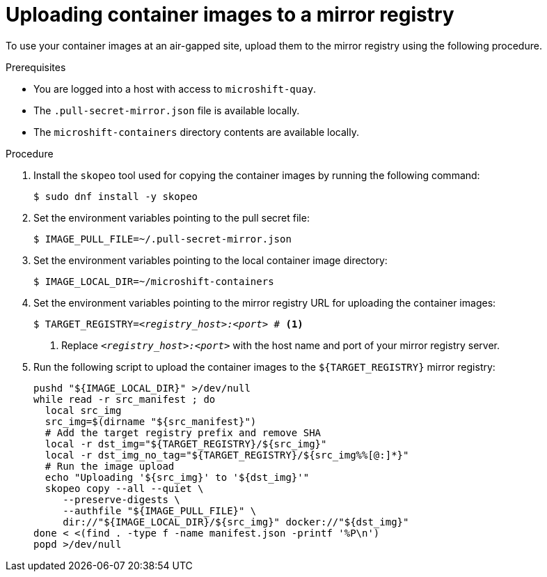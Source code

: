 // Module included in the following assemblies:
//
// * microshift/microshift_install_get_ready/microshift-deploy-with-mirror-registry.adoc

:_mod-docs-content-type: PROCEDURE
[id="microshift-uploading-container-images-to-mirror_{context}"]
= Uploading container images to a mirror registry

To use your container images at an air-gapped site, upload them to the mirror registry using the following procedure.

.Prerequisites

* You are logged into a host with access to `microshift-quay`.
* The `.pull-secret-mirror.json` file is available locally.
* The `microshift-containers` directory contents are available locally.

.Procedure

. Install the `skopeo` tool used for copying the container images by running the following command:
+
[source,terminal]
----
$ sudo dnf install -y skopeo
----

. Set the environment variables pointing to the pull secret file:
+
[source,terminal]
----
$ IMAGE_PULL_FILE=~/.pull-secret-mirror.json
----

. Set the environment variables pointing to the local container image directory:
+
[source,terminal]
----
$ IMAGE_LOCAL_DIR=~/microshift-containers
----

. Set the environment variables pointing to the mirror registry URL for uploading the container images:
+
[source,terminal,subs="+quotes"]
----
$ TARGET_REGISTRY=_<registry_host>:<port>_ # <1>
----
<1> Replace `_<registry_host>:<port>_` with the host name and port of your mirror registry server.

. Run the following script to upload the container images to the `${TARGET_REGISTRY}` mirror registry:
+
[source,terminal]
----
pushd "${IMAGE_LOCAL_DIR}" >/dev/null
while read -r src_manifest ; do
  local src_img
  src_img=$(dirname "${src_manifest}")
  # Add the target registry prefix and remove SHA
  local -r dst_img="${TARGET_REGISTRY}/${src_img}"
  local -r dst_img_no_tag="${TARGET_REGISTRY}/${src_img%%[@:]*}"
  # Run the image upload
  echo "Uploading '${src_img}' to '${dst_img}'"
  skopeo copy --all --quiet \
     --preserve-digests \
     --authfile "${IMAGE_PULL_FILE}" \
     dir://"${IMAGE_LOCAL_DIR}/${src_img}" docker://"${dst_img}"
done < <(find . -type f -name manifest.json -printf '%P\n')
popd >/dev/null
----
